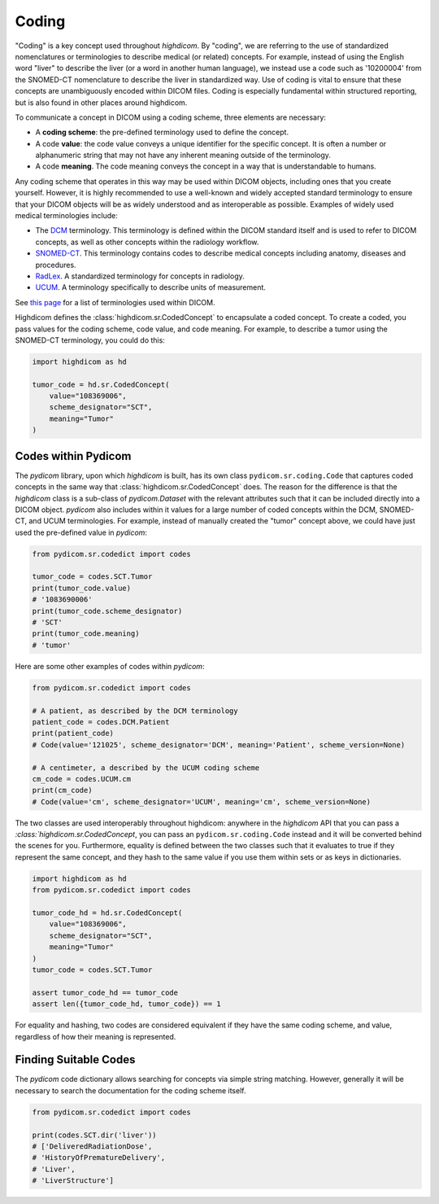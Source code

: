 .. _coding:

Coding
======

"Coding" is a key concept used throughout `highdicom`. By "coding", we are
referring to the use of standardized nomenclatures or terminologies to describe
medical (or related) concepts. For example, instead of using the English word
"liver" to describe the liver (or a word in another human language), we instead
use a code such as '10200004' from the SNOMED-CT nomenclature to describe the
liver in standardized way. Use of coding is vital to ensure that these concepts
are unambiguously encoded within DICOM files. Coding is especially fundamental
within structured reporting, but is also found in other places around
highdicom.

To communicate a concept in DICOM using a coding scheme, three elements are
necessary:

- A **coding scheme**: the pre-defined terminology used to define the concept.
- A code **value**: the code value conveys a unique identifier for the specific
  concept. It is often a number or alphanumeric string that may not have any
  inherent meaning outside of the terminology.
- A code **meaning**. The code meaning conveys the concept in a way that is
  understandable to humans.

Any coding scheme that operates in this way may be used within DICOM objects,
including ones that you create yourself. However, it is highly recommended to
use a well-known and widely accepted standard terminology to ensure that your
DICOM objects will be as widely understood and as interoperable as possible.
Examples of widely used medical terminologies include:

- The `DCM <https://dicom.nema.org/medical/dicom/current/output/chtml/part16/chapter_D.html>`_
  terminology. This terminology is defined within the DICOM standard itself and
  is used to refer to DICOM concepts, as well as other concepts
  within the radiology workflow.
- `SNOMED-CT <http://snomed.info/sct>`_. This terminology contains codes to
  describe medical concepts including anatomy, diseases and procedures.
- `RadLex <http://www.radlex.org/>`_. A standardized terminology for concepts
  in radiology.
- `UCUM <https://ucum.org/>`_. A terminology specifically to describe units of
  measurement.

See
`this page <https://dicom.nema.org/medical/dicom/current/output/chtml/part16/chapter_8.html>`_
for a list of terminologies used within DICOM.

Highdicom defines the :class:`highdicom.sr.CodedConcept` to encapsulate
a coded concept. To create a coded, you pass values for the coding scheme,
code value, and code meaning. For example, to describe a tumor using the
SNOMED-CT terminology, you could do this:

.. code-block:: python

   import highdicom as hd

   tumor_code = hd.sr.CodedConcept(
       value="108369006",
       scheme_designator="SCT",
       meaning="Tumor"
   )

Codes within Pydicom
--------------------

The `pydicom` library, upon which `highdicom` is built, has its own class
``pydicom.sr.coding.Code`` that captures coded concepts in the same way that
:class:`highdicom.sr.CodedConcept` does. The reason for the difference is that
the `highdicom` class is a sub-class of `pydicom.Dataset` with the relevant
attributes such that it can be included directly into a DICOM object. `pydicom`
also includes within it values for a large number of coded concepts within
the DCM, SNOMED-CT, and UCUM terminologies. For example, instead of manually
created the "tumor" concept above, we could have just used the pre-defined
value in `pydicom`:

.. code-block:: python

   from pydicom.sr.codedict import codes

   tumor_code = codes.SCT.Tumor
   print(tumor_code.value)
   # '1083690006'
   print(tumor_code.scheme_designator)
   # 'SCT'
   print(tumor_code.meaning)
   # 'tumor'

Here are some other examples of codes within `pydicom`:

.. code-block:: python

   from pydicom.sr.codedict import codes

   # A patient, as described by the DCM terminology
   patient_code = codes.DCM.Patient
   print(patient_code)
   # Code(value='121025', scheme_designator='DCM', meaning='Patient', scheme_version=None)

   # A centimeter, a described by the UCUM coding scheme
   cm_code = codes.UCUM.cm
   print(cm_code)
   # Code(value='cm', scheme_designator='UCUM', meaning='cm', scheme_version=None)


The two classes are used interoperably throughout highdicom: anywhere in the
`highdicom` API that you can pass a `:class:`highdicom.sr.CodedConcept`, you
can pass an ``pydicom.sr.coding.Code`` instead and it will be converted behind
the scenes for you. Furthermore, equality is defined between the two classes
such that it evaluates to true if they represent the same concept, and they
hash to the same value if you use them within sets or as keys in dictionaries.

.. code-block:: python

   import highdicom as hd
   from pydicom.sr.codedict import codes

   tumor_code_hd = hd.sr.CodedConcept(
       value="108369006",
       scheme_designator="SCT",
       meaning="Tumor"
   )
   tumor_code = codes.SCT.Tumor

   assert tumor_code_hd == tumor_code
   assert len({tumor_code_hd, tumor_code}) == 1

For equality and hashing, two codes are considered equivalent if they have the
same coding scheme, and value, regardless of how their meaning is represented.

Finding Suitable Codes
----------------------

The `pydicom` code dictionary allows searching for concepts via simple string
matching. However, generally it will be necessary to search the documentation
for the coding scheme itself.

.. code-block:: python

   from pydicom.sr.codedict import codes

   print(codes.SCT.dir('liver'))
   # ['DeliveredRadiationDose',
   # 'HistoryOfPrematureDelivery',
   # 'Liver',
   # 'LiverStructure']
